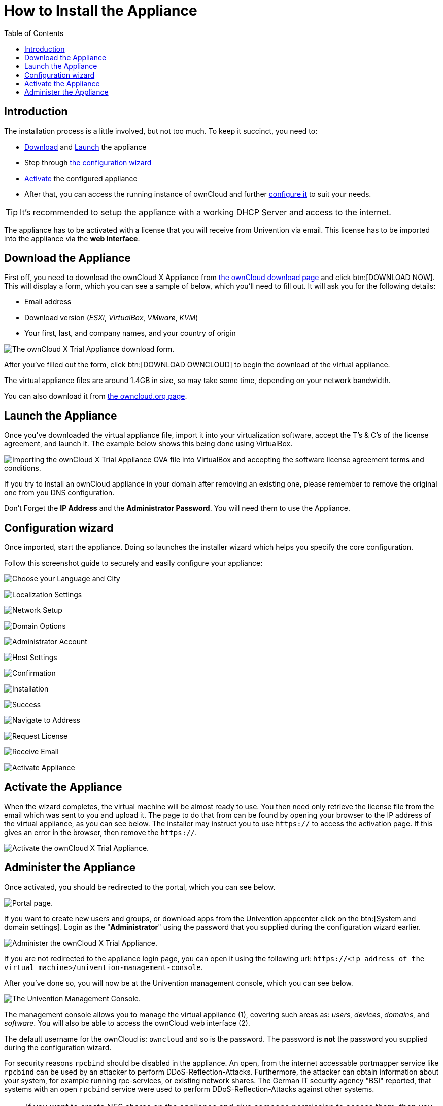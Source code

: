 = How to Install the Appliance
:toc: right
:page-aliases: appliance/installation.adoc

== Introduction

The installation process is a little involved, but not too much. 
To keep it succinct, you need to:

* xref:download-the-appliance[Download] and xref:launch-the-appliance[Launch] the appliance
* Step through xref:the-configuration-wizard[the configuration wizard]
* xref:activate-the-appliance[Activate] the configured appliance
* After that, you can access the running instance of ownCloud and further 
xref:administer-the-appliance[configure it] to suit your needs.

TIP: It's recommended to setup the appliance with a working DHCP Server and access to the internet.

The appliance has to be activated with a license that you will receive from Univention via email. 
This license has to be imported into the appliance via the *web interface*.

== Download the Appliance

First off, you need to download the ownCloud X Appliance from
https://owncloud.com/download[the ownCloud download page] and click btn:[DOWNLOAD NOW].
This will display a form, which you can see a sample of below, which you’ll need to fill out.
It will ask you for the following details:

* Email address
* Download version (_ESXi_, _VirtualBox_, _VMware_, _KVM_)
* Your first, last, and company names, and your country of origin

image:appliance/download-form.png[The ownCloud X Trial Appliance download form.]

After you’ve filled out the form, click btn:[DOWNLOAD OWNCLOUD] to
begin the download of the virtual appliance.

The virtual appliance files are around 1.4GB in size, so may take some
time, depending on your network bandwidth.

You can also download it from
https://owncloud.org/download/#owncloud-server-appliance[the owncloud.org page].

== Launch the Appliance

Once you’ve downloaded the virtual appliance file, import it into your
virtualization software, accept the T’s & C’s of the license agreement,
and launch it. The example below shows this being done using VirtualBox.

image:appliance/import-the-virtual-appliance.png[Importing the ownCloud X Trial Appliance OVA file into VirtualBox and accepting the software license agreement terms and conditions.]

If you try to install an ownCloud appliance in your domain after
removing an existing one, please remember to remove the original one
from you DNS configuration.

Don’t Forget the *IP Address* and the *Administrator Password*. You will need them to use the Appliance.

== Configuration wizard

Once imported, start the appliance. Doing so launches the installer
wizard which helps you specify the core configuration. 

Follow this screenshot guide to securely and easily configure your appliance:


image:appliance/setup/1.png[Choose your Language and City]

image:appliance/setup/2.png[Localization Settings]

image:appliance/setup/3.png[Network Setup]

image:appliance/setup/4.png[Domain Options]

image:appliance/setup/5.png[Administrator Account]

image:appliance/setup/6.png[Host Settings]

image:appliance/setup/7.png[Confirmation]

image:appliance/setup/9.png[Installation]

image:appliance/setup/10.png[Success]

image:appliance/setup/11.png[Navigate to Address]

image:appliance/setup/12.png[Request License]

image:appliance/setup/13.png[Receive Email]

image:appliance/setup/15.png[Activate Appliance]



== Activate the Appliance

When the wizard completes, the virtual machine will be almost ready to
use. You then need only retrieve the license file from the email which
was sent to you and upload it. The page to do that from can be found by
opening your browser to the IP address of the virtual appliance, as you
can see below. The installer may instruct you to use `https://` to
access the activation page. If this gives an error in the browser, then
remove the `https://`.

image:appliance/activate-the-virtual-appliance.png[Activate the ownCloud X Trial Appliance.]

== Administer the Appliance

Once activated, you should be redirected to the portal, which you can see below.

image:appliance/portal.png[Portal page.]

If you want to create new users and groups, or download apps from the
Univention appcenter click on the btn:[System and domain settings].
Login as the "**Administrator**" using the password that you supplied
during the configuration wizard earlier.

image:appliance/login-to-the-virtual-appliance.png[Administer the ownCloud X Trial Appliance.]

If you are not redirected to the appliance login page, you can open it
using the following url:
`\https://<ip address of the virtual machine>/univention-management-console`.

After you’ve done so, you will now be at the Univention management
console, which you can see below.

image:appliance/univention-management-console.png[The Univention Management Console.]

The management console allows you to manage the virtual appliance (1),
covering such areas as: _users_, _devices_, _domains_, and _software_.
You will also be able to access the ownCloud web interface (2).

The default username for the ownCloud is: `owncloud` and so is the
password. The password is *not* the password you supplied during the
configuration wizard.

For security reasons `rpcbind` should be disabled in the appliance. An
open, from the internet accessable portmapper service like `rpcbind` can
be used by an attacker to perform DDoS-Reflection-Attacks. Furthermore,
the attacker can obtain information about your system, for example
running rpc-services, or existing network shares. The German IT security
agency "BSI" reported, that systems with an open `rpcbind` service were
used to perform DDoS-Reflection-Attacks against other systems.

NOTE: If you want to create NFS shares on the appliance and give someone
permission to access them, then you can enable `rpcbind` again.

